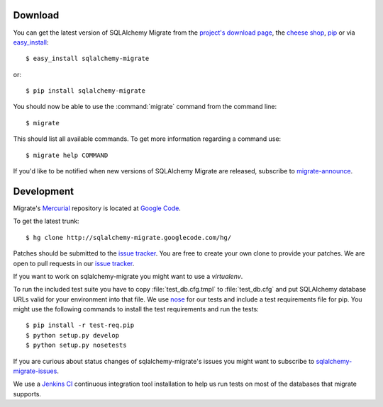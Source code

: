 Download
--------

You can get the latest version of SQLAlchemy Migrate from the
`project's download page`_, the `cheese shop`_, pip_ or via easy_install_::

 $ easy_install sqlalchemy-migrate

or::

 $ pip install sqlalchemy-migrate

You should now be able to use the :command:`migrate` command from the command
line::

 $ migrate

This should list all available commands. To get more information regarding a
command use::

 $ migrate help COMMAND

If you'd like to be notified when new versions of SQLAlchemy Migrate
are released, subscribe to `migrate-announce`_.

.. _pip: http://pip.openplans.org/
.. _easy_install: http://peak.telecommunity.com/DevCenter/EasyInstall#installing-easy-install
.. _sqlalchemy: http://www.sqlalchemy.org/download.html
.. _`project's download page`: http://code.google.com/p/sqlalchemy-migrate/downloads/list
.. _`cheese shop`: http://pypi.python.org/pypi/sqlalchemy-migrate
.. _`migrate-announce`: http://groups.google.com/group/migrate-announce

.. _development:

Development
-----------

Migrate's Mercurial_ repository is located at `Google Code`_.

To get the latest trunk::

 $ hg clone http://sqlalchemy-migrate.googlecode.com/hg/

Patches should be submitted to the `issue tracker`_. You are free to create
your own clone to provide your patches. We are open to pull requests in our
`issue tracker`_.

If you want to work on sqlalchemy-migrate you might want to use a `virtualenv`.

To run the included test suite you have to copy :file:`test_db.cfg.tmpl` to
:file:`test_db.cfg` and put SQLAlchemy database URLs valid for your environment
into that file. We use `nose`_ for our tests and include a test requirements
file for pip. You might use the following commands to install the test
requirements and run the tests::

 $ pip install -r test-req.pip
 $ python setup.py develop
 $ python setup.py nosetests

If you are curious about status changes of sqlalchemy-migrate's issues you
might want to subscribe to `sqlalchemy-migrate-issues`_.

We use a `Jenkins CI`_ continuous integration tool installation to
help us run tests on most of the databases that migrate supports.

.. _Mercurial: http://www.mercurial-scm.org/
.. _Google Code: http://sqlalchemy-migrate.googlecode.com/hg/
.. _issue tracker: http://code.google.com/p/sqlalchemy-migrate/issues/list
.. _sqlalchemy-migrate-issues: http://groups.google.com/group/sqlalchemy-migrate-issues
.. _Jenkins CI: http://jenkins.gnuviech-server.de/job/sqlalchemy-migrate-all/
.. _nose: http://readthedocs.org/docs/nose/
